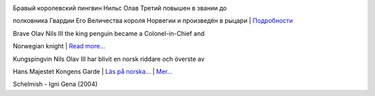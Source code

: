 |image0|

| Бравый королевский пингвин Нильс Олав Третий повышен в звании до
полковника Гвардии Его Величества короля Норвегии и произведён в рыцари
| 
`Подробности <http://www.etoday.ru/2008/08/penguin-nils-olav-knighted.php>`__

| Brave Olav Nils III the king penguin became a Colonel-in-Chief and
Norwegian knight
| `Read
more... <http://news.bbc.co.uk/2/hi/uk_news/scotland/edinburgh_and_east/7562773.stm>`__

| Kungspingvin Nils Olav III har blivit en norsk riddare och överste av
Hans Majestet Kongens Garde
|  `Läs på
norska... <http://www.vg.no/nyheter/utrolige-historier/artikkel.php?artid=524663>`__
|  `Mer... <http://www.nrk.no/nyheter/utenriks/1.6178426>`__

Schelmish - Igni Gena (2004)

.. |image0| image:: http://www.nrk.no/contentfile/file/1.6178592!f169CropList/img650x367.jpg
